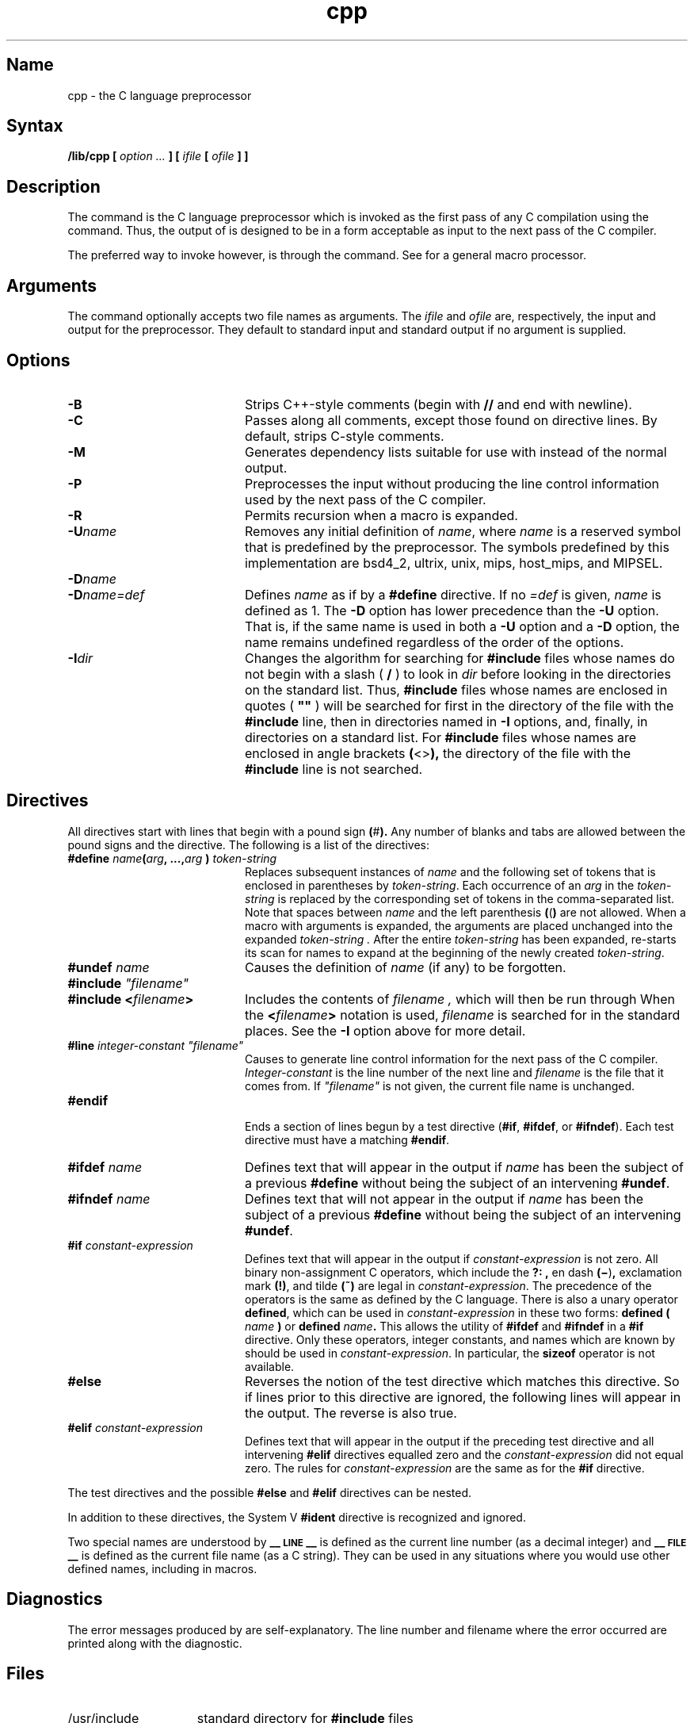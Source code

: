 .TH cpp 1 RISC
.SH Name
cpp \- the C language preprocessor
.SH Syntax
.NXR "cpp command"
.B /lib/cpp [
.I option ...
.B ]
.B [
.I ifile
.B [
.I ofile
.B ] ]
.SH Description
The
.PN cpp\^
command
is the C language preprocessor which is invoked as the
first pass of any C compilation using the
.MS cc 1
command.  Thus, the output of
.PN cpp\^
is designed to be in a form acceptable as input
to the next pass of the C compiler.
.PP
The preferred way to invoke
.PN cpp\^ ,
however, is through the
.MS cc 1
command.  See
.MS m4 1
for a general macro processor.
.SH Arguments
The
.PN cpp\^
command optionally accepts two file names as arguments.
The
.I ifile\^
and
.I ofile\^ 
are, respectively, the input and output
for the preprocessor.  They default to standard input
and standard output if no argument is supplied.
.SH Options
.TP 20
.B \-B
Strips C++-style comments (begin with \fB//\fP and end with newline).
.TP
.B \-C
Passes along all comments, except those found on
.PN cpp
directive lines.
By default,
.PN cpp\^
strips C-style comments.  
.TP
.B \-M
Generates dependency lists suitable for use with
.MS make 1
instead of the normal output.
.TP
.B \-P
Preprocesses the input without producing the line control
information used by the next pass of the C compiler.
.TP
.B \-R
Permits recursion when a macro is expanded.
.TP
.BI \-U name
Removes any initial definition of
.IR name ,
where
.I name\^
is a reserved symbol
that is predefined by the preprocessor.
The symbols predefined by this implementation are bsd4_2, ultrix, unix,
mips, host_mips, and MIPSEL.
.PD
.TP
.BI \-D name
.PD 0
.TP
.BI \-D name=def
Defines
.I name\^
as if by a
.B #define
directive.  If no
.I =def\^
is given,
.I name\^
is defined as 1.
The
.B \-D
option has lower precedence than the
.B \-U
option.
That is, if the same name is used in both a
.B \-U
option and a
.B \-D
option, the name remains undefined regardless of the order of the options.
.PD
.TP
.BI \-I dir
Changes the algorithm for searching for 
.B #include
files
whose names do not begin with a slash ( \fB/\fP )
to look in
.I dir\^
before looking in the directories on the standard list.
Thus, 
.B #include
files whose names are enclosed in quotes ( \fB"\|"\fP )
will be searched for
first in the directory of the
file with the
.B #include
line,
then in directories named in 
.B \-I
options,
and, finally, in directories on a standard list.
For
.B #include
files whose names are enclosed in angle brackets
.BR ( <> ),
the directory of the
file with the
.B #include
line is not searched.
.SH Directives
.PP
All
.PN cpp\^
directives start with lines that begin with a pound sign
.BR ( # ).
Any number of blanks and tabs are allowed between the
pound signs
and the directive.
The following is a list of the directives:
.TP 20
\fB#define \fIname\fB(\fIarg\fB, ...,\fIarg\fB )\fI token-string\fR
Replaces subsequent instances of
.I name
and the following set of tokens that is enclosed in parentheses
by
.IR token-string .
Each occurrence of an
.I arg
in the
.I token-string
is replaced by the corresponding set of tokens in the comma-separated list.
Note that spaces between
.I name
and the left parenthesis
.BR ( ( )
are not allowed.
When a macro with arguments is expanded, the arguments are placed 
unchanged into the expanded
.I token-string .
After the entire
.I token-string
has been expanded,
.PN cpp
re-starts its scan for names to expand at the beginning of the newly
created
.IR token-string .
.TP
.BI #undef " name"
Causes the definition of
.I name
(if any) to be forgotten.
.TP
\fB#include\fI "filename"
.PD 0
.TP
.BI #include " " < filename >
Includes the contents of
.I filename ,
which will then be run through
.PN cpp .
When the
.BI < filename >
notation is used,
.I filename
is searched for in the standard places.
See the
.B \-I
option above for more detail.
.PD
.TP
\fB#line\fI integer-constant "filename"
Causes
.PN cpp
to generate line control information for the next pass of the
C compiler.
.I Integer-constant
is the line number of the next line
and
.I filename
is the file that it comes from.
If \fI"filename"\fR is not given, the current file name is unchanged.
.TP
.B #endif
.br
Ends a section of lines begun by a test directive
.RB ( #if ,
.BR #ifdef ,
or
.BR #ifndef ).
Each test directive must have a matching
.BR #endif .
.TP
.BI #ifdef " name"
Defines text that will appear in the output if 
.I name
has been the subject of a previous
.B #define
without being the subject of an intervening
.BR #undef .
.TP
.BI #ifndef " name"
Defines text that will not appear in the output if 
.I name
has been the subject of a previous
.B #define
without being the subject of an intervening
.BR #undef .
.TP
.BI #if " constant-expression"
Defines text that will appear in the output if 
.I constant-expression 
is not zero.
All binary non-assignment C operators, which include the
.B ?: ,
en dash
.BR (\(mi ) ,
exclamation mark
.BR (!) ,
and tilde
.B (~)
are legal in
.IR constant-expression .
The precedence of the operators is the same as defined by the C language.
There is also a unary operator
.BR defined ,
which can be used in
.I constant-expression
in these two forms:
.BI defined " " ( " name " )
or
.BI defined " name" .
This allows the utility of
.BR #ifdef " and " #ifndef
in a
.B #if
directive.
Only these operators, integer constants, and names which
are known by
.PN cpp
should be used in
.IR constant-expression .
In particular, the
.B sizeof
operator is not available.
.TP
.B #else
Reverses the notion of the test directive which
matches this directive.  So if lines prior to
this directive are ignored, the following lines
will appear in the output.
The reverse is also true.
.TP
.BI #elif " constant-expression"
Defines text that will appear in the output if the preceding
test directive and all intervening
.B #elif
directives equalled zero and the
.I constant-expression
did not equal zero.
The rules for
.I constant-expression
are the same as for the
.B #if
directive.
.PP
The test directives and the possible
.B #else
and
.B #elif
directives can be nested.
.PP
In addition to these directives, the System V
.B #ident
directive is recognized and ignored.
.PP
Two special names are understood by
.PN cpp :
.B _\^\^_\s-1LINE\s+1_\^\^_
is defined as the current line number (as a decimal integer) 
and
.B _\^\^_\s-1FILE\s+1_\^\^_
is defined as the current file name (as a C string).
They can be used in any situations where you would use
other defined names, including in macros.
.SH Diagnostics
The error messages produced by
.PN cpp\^
are self-explanatory.  The line number and filename
where the error occurred are printed along with the diagnostic.
.SH Files
.TP 1.5i
/usr/include
standard directory for
.B #include
files
.SH See Also
cc(1), m4(1)
